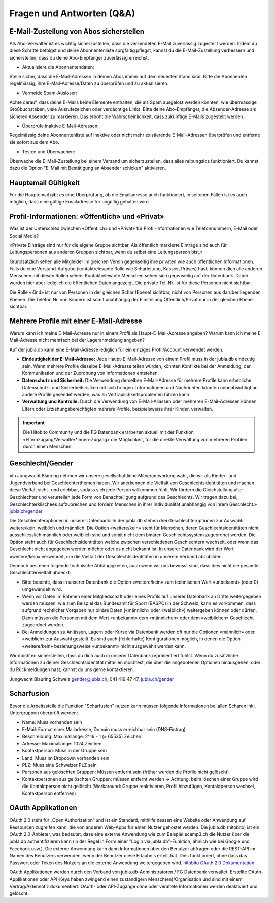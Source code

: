 Fragen und Antworten (Q&A)
==========================


E-Mail-Zustellung von Abos sicherstellen
-----------------

Als Abo-Verwalter ist es wichtig sicherzustellen, dass die versendeten E-Mail zuverlässig zugestellt werden. Indem du diese Schritte befolgst und deine Abonnentenliste sorgfältig pflegst, kannst du die E-Mail-Zustellung verbessern und sicherstellen, dass du deine Abo-Empfänger zuverlässig erreichst.

- Aktualisiere die Abonnentendaten:
Stelle sicher, dass die E-Mail-Adressen in deinen Abos immer auf dem neuesten Stand sind. Bitte die Abonnenten regelmässig, ihre E-Mail-Adresse/Daten zu überprüfen und zu aktualisieren. 

- Vermeide Spam-Auslöser:
Achte darauf, dass deine E-Mails keine Elemente enthalten, die als Spam ausgelöst werden könnten, wie übermässige Großbuchstaben, viele Ausrufezeichen oder verdächtige Links. Bitte deine Abo-Empfänger, die Absender-Adresse als sicheren Absender zu markieren. Das erhöht die Wahrscheinlichkeit, dass zukünftige E-Mails zugestellt werden.

- Überprüfe inaktive E-Mail-Adressen:
Regelmässig deine Abonnentenliste auf inaktive oder nicht mehr existierende E-Mail-Adressen überprüfen und entferne sie sofort aus dem Abo.

- Testen und Überwachen:
Überwache die E-Mail-Zustellung bei einem Versand um sicherzustellen, dass alles reibungslos funktioniert. Du kannst dazu die Option "E-Mail mit Bestätigung an Absender schicken" aktivieren.


Hauptemail Gültigkeit
-----------------

Für die Hauptemail gibt es eine Überprüfung, ob die Emailadresse auch funktioniert, in seltenen Fällen ist es auch möglich, dass eine gültige Emailadresse für ungültig gehalten wird.


Profil-Informationen: «Öffentlich» und «Privat»
-----------------

Was ist der Unterschied zwischen «Öffentlich» und «Privat» für Profil-Informationen wie Telefonnummern, E-Mail oder Social Media?

«Private Einträge sind nur für die eigene Gruppe sichtbar. Als öffentlich markierte Einträge sind auch für Leitungspersonen aus anderen Gruppen sichtbar, wenn du selbst eine Leitungsperson bist.»

Grundsätzlich sehen alle Mitgleider im gleichen Verein gegenseitig ihre privaten wie auch öffentlichen Informationen. Falls du eine Vorstand-Aufgabe (kontaktrelevante Rolle wie Scharleitung, Kassier, Präses) hast, können dich alle anderen Menschen mit diesen Rollen sehen: Kontaktrelevante Menschen sehen sich gegenseitig auf der Datenbank. Dabei werden hier aber lediglich die öffentlichen Daten angezeigt. Die private Tel. Nr. ist für diese Personen nicht sichtbar. 

Die Rolle «Kind» ist nur von Personen in der gleichen Schar (Ebene) sichtbar, nicht von Personen aus darüber liegenden Ebenen. Die Telefon Nr. von Kindern ist somit unabhängig der Einstellung Öffentlich/Privat nur in der gleichen Ebene sichtbar.


Mehrere Profile mit einer E-Mail-Adresse
-----------------

Warum kann ich meine E-Mail-Adresse nur in einem Profil als Haupt-E-Mail-Adresse angeben?
Warum kann ich meine E-Mail-Adresse nicht mehrfach bei der Lageranmeldung angeben?


Auf der jubla.db kann eine E-Mail-Adresse lediglich für ein einziges Profil/Account verwendet werden. 

*	**Eindeutigkeit der E-Mail-Adresse:** Jede Haupt-E-Mail-Adresse von einem Profil muss in der jubla.db eindeutig sein. Wenn mehrere Profile dieselbe E-Mail-Adresse teilen würden, könnten Konflikte bei der Anmeldung, der Kommunikation und der Zuordnung von Informationen entstehen.
*	**Datenschutz und Sicherheit:** Die Verwendung derselben E-Mail-Adresse für mehrere Profile kann erhebliche Datenschutz- und Sicherheitsrisiken mit sich bringen. Informationen und Nachrichten könnten unbeabsichtigt an andere Profile gesendet werden, was zu Vertraulichkeitsproblemen führen kann.
*	**Verwaltung und Kontrolle:** Durch die Verwendung von E-Mail-Aliassen oder mehreren E-Mail-Adressen können Eltern oder Erziehungsberechtigten mehrere Profile, beispielsweise ihrer Kinder, verwalten. 

.. important:: Die Hitobito Community und die FG Datenbank erarbeiten aktuell mit der Funktion «Elternzugang/Verwalter*innen-Zugang» die Möglichkeit, für die direkte Verwaltung von mehreren Profilen durch einen Menschen.


Geschlecht/Gender
-----------------

«In Jungwacht Blauring nehmen wir unsere gesellschaftliche Mitverantwortung wahr, die wir als Kinder- und Jugendverband bei Geschlechterthemen haben. Wir anerkennen die Vielfalt von Geschlechtsidentitäten und machen diese Vielfalt sicht- und erlebbar, sodass sich jede Person willkommen fühlt. Wir fördern die Gleichstellung aller Geschlechter und verurteilen jede Form von Benachteiligung aufgrund des Geschlechts. Wir tragen dazu bei, Geschlechterklischees aufzubrechen und fördern Menschen in ihrer Individualität unabhängig von ihrem Geschlecht.» `jubla.ch/gender <https://jubla.atlassian.net/l/cp/ude1kggv>`_


Die Geschlechteroptionen in unserer Datenbank: 
In der jubla.db stehen drei Geschlechteroptionen zur Auswahl: weitere/kein, weiblich und männlich.
Die Option «weitere/kein» steht für Menschen, deren Geschlechtsidentitäten nicht ausschliesslich männlich oder weiblich sind und somit nicht dem binären Geschlechtssystem zugeordnet werden. Die Option steht auch für Geschlechtsidentitäten welche zwischen verschiedenen Geschlechtern wechselt, oder wenn das Geschlecht nicht angegeben werden möchte oder es nicht bekannt ist. In unserer Datenbank wird der Wert «weitere/kein» verwendet, um die Vielfalt der Geschlechtsidentitäten in unserem Verband abzubilden. 

Dennoch bestehen folgende technische Abhängigkeiten, auch wenn wir uns bewusst sind, dass dies nicht die gesamte Geschlechtervielfalt abdeckt:

*	Bitte beachte, dass in unserer Datenbank die Option «weitere/kein» zum technischen Wert «unbekannt» (oder 0) umgewandelt wird. 
*	Wenn wir Daten im Rahmen einer Mitgliedschaft oder eines Profils auf unserer Datenbank an Dritte weitergegeben werden müssen, wie zum Beispiel das Bundesamt für Sport (BASPO) in der Schweiz, kann es vorkommen, dass aufgrund rechtlicher Vorgaben nur binäre Daten («männlich» oder «weiblich») weitergeben können oder dürfen. Dann müssen die Personen mit dem Wert «unbekannt» dem «männlichen» oder dem «weiblichen» Geschlecht zugeordnet werden. 
*	Bei Anmeldungen zu Anlässen, Lagern oder Kurse via Datenbank werden oft nur die Optionen «männlich» oder «weiblich» zur Auswahl gestellt. Es sind auch (fehlerhafte) Konfigurationen möglich, in denen die Option «weitere/kein» beziehungsweise «unbekannt» nicht ausgewählt werden kann. 

Wir möchten sicherstellen, dass du dich auch in unserer Datenbank repräsentiert fühlst. Wenn du zusätzliche Informationen zu deiner Geschlechtsidentität mitteilen möchtest, die über die angebotenen Optionen hinausgehen, oder du Rückmeldungen hast, kannst du uns gerne kontaktieren.

Jungwacht Blauring Schweiz 
gender@jubla.ch, 041 419 47 47, `jubla.ch/gender <https://jubla.atlassian.net/l/cp/ude1kggv>`_


Scharfusion
-----------------

Bevor die Arbeitsstelle die Funktion "Scharfusion" nutzen kann müssen folgende Informationen bei allen Scharen inkl. Untergruppen überprüft werden:

* Name: Muss vorhanden sein
* E-Mail: Format einer Mailadresse, Domain muss erreichbar sein (DNS-Eintrag)
* Beschreibung: Maximallänge: 2^16 - 1 (= 65535) Zeichen
* Adresse: Maximallänge: 1024 Zeichen
* Kontaktperson: Muss in der Gruppe sein
* Land: Muss im Dropdown vorhanden sein
* PLZ: Muss eine Schweizer PLZ sein
* Personen aus gelöschten Gruppen: Müssen entfernt sein (früher wurden die Profile nicht gelöscht)
* Kontaktpersonen aus gelöschten Gruppen: müssen entfernt werden -> Achtung: beim löschen einer Gruppe wird die Kontaktperson nicht gelöscht (Workaround: Gruppe reaktivieren, Profil hinzufügen, Kontaktperson wechsel, Kontaktperson entfernen)



OAuth Applikationen
-----------------

OAuth 2.0 steht für „Open Authorization“ und ist ein Standard, mithilfe dessen eine Website oder Anwendung auf Ressourcen zugreifen kann, die von anderen Web-Apps für einen Nutzer gehostet werden. Die jubla.db (hitobito) ist ein OAuth 2.0-Anbieter, was bedeutet, dass eine externe Anwendung wie zum Beispiel ecamp3.ch die Nutzer über die jubla.db authentifizieren kann (in der Regel in Form einer "Login via jubla.db"-Funktion, ähnlich wie bei Google und Facebook usw.). Die externe Anwendung kann dann Informationen über den Benutzer abfragen oder die REST-API im Namen des Benutzers verwenden, wenn der Benutzer diese Erlaubnis erteilt hat. Dies funktioniert, ohne dass das Passwort oder Token des Nutzers an die externe Anwendung weitergegeben wird. `hitobito OAuth 2.0 Dokumentation <https://github.com/hitobito/hitobito/blob/master/doc/development/08_oauth.md>`_

OAuth Applikationen werden durch den Verband von jubla.db-Administratoren / FG Datenbank verwaltet. Erstellte OAuth-Applikationen oder API-Keys haben zwingend einen zuständige/n Mensch(en)/Organisation und sind mit einem Vertrag/Aktennotiz dokumentiert. OAuth- oder API-Zugänge ohne oder veraltete Informationen werden deaktiviert und gelöscht.




